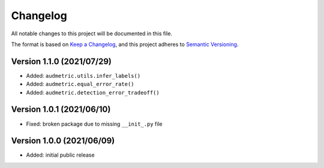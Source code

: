 Changelog
=========

All notable changes to this project will be documented in this file.

The format is based on `Keep a Changelog`_,
and this project adheres to `Semantic Versioning`_.


Version 1.1.0 (2021/07/29)
--------------------------

* Added: ``audmetric.utils.infer_labels()``
* Added: ``audmetric.equal_error_rate()``
* Added: ``audmetric.detection_error_tradeoff()``


Version 1.0.1 (2021/06/10)
--------------------------

* Fixed: broken package due to missing ``__init_.py`` file


Version 1.0.0 (2021/06/09)
--------------------------

* Added: initial public release


.. _Keep a Changelog: https://keepachangelog.com/en/1.0.0/
.. _Semantic Versioning: https://semver.org/spec/v2.0.0.html
